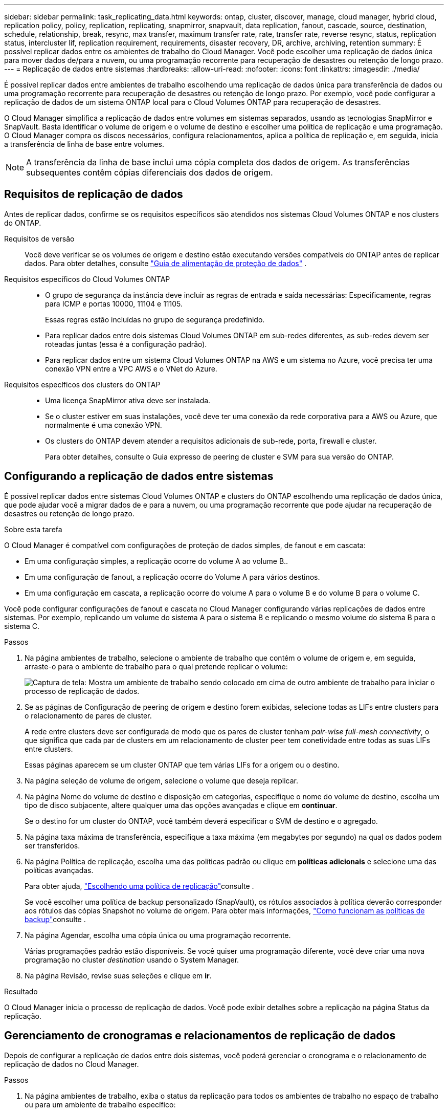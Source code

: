 ---
sidebar: sidebar 
permalink: task_replicating_data.html 
keywords: ontap, cluster, discover, manage, cloud manager, hybrid cloud, replication policy, policy, replication, replicating, snapmirror, snapvault, data replication, fanout, cascade, source, destination, schedule, relationship, break, resync, max transfer, maximum transfer rate, rate, transfer rate, reverse resync, status, replication status, intercluster lif, replication requirement, requirements, disaster recovery, DR, archive, archiving, retention 
summary: É possível replicar dados entre os ambientes de trabalho do Cloud Manager. Você pode escolher uma replicação de dados única para mover dados de/para a nuvem, ou uma programação recorrente para recuperação de desastres ou retenção de longo prazo. 
---
= Replicação de dados entre sistemas
:hardbreaks:
:allow-uri-read: 
:nofooter: 
:icons: font
:linkattrs: 
:imagesdir: ./media/


[role="lead"]
É possível replicar dados entre ambientes de trabalho escolhendo uma replicação de dados única para transferência de dados ou uma programação recorrente para recuperação de desastres ou retenção de longo prazo. Por exemplo, você pode configurar a replicação de dados de um sistema ONTAP local para o Cloud Volumes ONTAP para recuperação de desastres.

O Cloud Manager simplifica a replicação de dados entre volumes em sistemas separados, usando as tecnologias SnapMirror e SnapVault. Basta identificar o volume de origem e o volume de destino e escolher uma política de replicação e uma programação. O Cloud Manager compra os discos necessários, configura relacionamentos, aplica a política de replicação e, em seguida, inicia a transferência de linha de base entre volumes.


NOTE: A transferência da linha de base inclui uma cópia completa dos dados de origem. As transferências subsequentes contêm cópias diferenciais dos dados de origem.



== Requisitos de replicação de dados

Antes de replicar dados, confirme se os requisitos específicos são atendidos nos sistemas Cloud Volumes ONTAP e nos clusters do ONTAP.

Requisitos de versão:: Você deve verificar se os volumes de origem e destino estão executando versões compatíveis do ONTAP antes de replicar dados. Para obter detalhes, consulte http://docs.netapp.com/ontap-9/topic/com.netapp.doc.pow-dap/home.html["Guia de alimentação de proteção de dados"^] .
Requisitos específicos do Cloud Volumes ONTAP::
+
--
* O grupo de segurança da instância deve incluir as regras de entrada e saída necessárias: Especificamente, regras para ICMP e portas 10000, 11104 e 11105.
+
Essas regras estão incluídas no grupo de segurança predefinido.

* Para replicar dados entre dois sistemas Cloud Volumes ONTAP em sub-redes diferentes, as sub-redes devem ser roteadas juntas (essa é a configuração padrão).
* Para replicar dados entre um sistema Cloud Volumes ONTAP na AWS e um sistema no Azure, você precisa ter uma conexão VPN entre a VPC AWS e o VNet do Azure.


--
Requisitos específicos dos clusters do ONTAP::
+
--
* Uma licença SnapMirror ativa deve ser instalada.
* Se o cluster estiver em suas instalações, você deve ter uma conexão da rede corporativa para a AWS ou Azure, que normalmente é uma conexão VPN.
* Os clusters do ONTAP devem atender a requisitos adicionais de sub-rede, porta, firewall e cluster.
+
Para obter detalhes, consulte o Guia expresso de peering de cluster e SVM para sua versão do ONTAP.



--




== Configurando a replicação de dados entre sistemas

É possível replicar dados entre sistemas Cloud Volumes ONTAP e clusters do ONTAP escolhendo uma replicação de dados única, que pode ajudar você a migrar dados de e para a nuvem, ou uma programação recorrente que pode ajudar na recuperação de desastres ou retenção de longo prazo.

.Sobre esta tarefa
O Cloud Manager é compatível com configurações de proteção de dados simples, de fanout e em cascata:

* Em uma configuração simples, a replicação ocorre do volume A ao volume B..
* Em uma configuração de fanout, a replicação ocorre do Volume A para vários destinos.
* Em uma configuração em cascata, a replicação ocorre do volume A para o volume B e do volume B para o volume C.


Você pode configurar configurações de fanout e cascata no Cloud Manager configurando várias replicações de dados entre sistemas. Por exemplo, replicando um volume do sistema A para o sistema B e replicando o mesmo volume do sistema B para o sistema C.

.Passos
. Na página ambientes de trabalho, selecione o ambiente de trabalho que contém o volume de origem e, em seguida, arraste-o para o ambiente de trabalho para o qual pretende replicar o volume:
+
image:screenshot_drag_and_drop.gif["Captura de tela: Mostra um ambiente de trabalho sendo colocado em cima de outro ambiente de trabalho para iniciar o processo de replicação de dados."]

. Se as páginas de Configuração de peering de origem e destino forem exibidas, selecione todas as LIFs entre clusters para o relacionamento de pares de cluster.
+
A rede entre clusters deve ser configurada de modo que os pares de cluster tenham _pair-wise full-mesh connectivity_, o que significa que cada par de clusters em um relacionamento de cluster peer tem conetividade entre todas as suas LIFs entre clusters.

+
Essas páginas aparecem se um cluster ONTAP que tem várias LIFs for a origem ou o destino.

. Na página seleção de volume de origem, selecione o volume que deseja replicar.
. Na página Nome do volume de destino e disposição em categorias, especifique o nome do volume de destino, escolha um tipo de disco subjacente, altere qualquer uma das opções avançadas e clique em *continuar*.
+
Se o destino for um cluster do ONTAP, você também deverá especificar o SVM de destino e o agregado.

. Na página taxa máxima de transferência, especifique a taxa máxima (em megabytes por segundo) na qual os dados podem ser transferidos.
. Na página Política de replicação, escolha uma das políticas padrão ou clique em *políticas adicionais* e selecione uma das políticas avançadas.
+
Para obter ajuda, link:task_replicating_data.html#choosing-a-replication-policy["Escolhendo uma política de replicação"]consulte .

+
Se você escolher uma política de backup personalizado (SnapVault), os rótulos associados à política deverão corresponder aos rótulos das cópias Snapshot no volume de origem. Para obter mais informações, link:task_replicating_data.html#how-backup-policies-work["Como funcionam as políticas de backup"]consulte .

. Na página Agendar, escolha uma cópia única ou uma programação recorrente.
+
Várias programações padrão estão disponíveis. Se você quiser uma programação diferente, você deve criar uma nova programação no cluster _destination_ usando o System Manager.

. Na página Revisão, revise suas seleções e clique em *ir*.


.Resultado
O Cloud Manager inicia o processo de replicação de dados. Você pode exibir detalhes sobre a replicação na página Status da replicação.



== Gerenciamento de cronogramas e relacionamentos de replicação de dados

Depois de configurar a replicação de dados entre dois sistemas, você poderá gerenciar o cronograma e o relacionamento de replicação de dados no Cloud Manager.

.Passos
. Na página ambientes de trabalho, exiba o status da replicação para todos os ambientes de trabalho no espaço de trabalho ou para um ambiente de trabalho específico:
+
[cols="15,85"]
|===
| Opção | Ação 


| Todos os ambientes de trabalho no espaço de trabalho  a| 
Na parte superior do Cloud Manager, clique em *Status da replicação*.



| Um ambiente de trabalho específico  a| 
Abra o ambiente de trabalho e clique em *replicações*.

|===
. Revise o status das relações de replicação de dados para verificar se elas estão íntegras.
+

NOTE: Se o Status de uma relação estiver ocioso e o Mirror State não for inicializado, você deverá inicializar a relação do sistema de destino para que a replicação de dados ocorra de acordo com a programação definida. Você pode inicializar o relacionamento usando o System Manager ou a interface de linha de comando (CLI). Esses estados podem aparecer quando o sistema de destino falha e, em seguida, volta online.

. Selecione o ícone de menu ao lado do volume de origem e escolha uma das ações disponíveis.
+
image:screenshot_replication_managing.gif["Captura de tela: Mostra a lista de ações disponíveis na página Status da replicação."]

+
A tabela a seguir descreve as ações disponíveis:

+
[cols="15,85"]
|===
| Ação | Descrição 


| Pausa | Quebra a relação entre os volumes de origem e destino e ativa o volume de destino para acesso aos dados. Essa opção é normalmente usada quando o volume de origem não pode servir dados devido a eventos como corrupção de dados, exclusão acidental ou um estado off-line. Para obter informações sobre como configurar um volume de destino para acesso a dados e reativar um volume de origem, consulte o Guia expresso de recuperação de desastres de volume do ONTAP 9. 


| Ressincronizar  a| 
Restabelece uma relação quebrada entre volumes e retoma a replicação de dados de acordo com a programação definida.


IMPORTANT: Quando você ressincroniza os volumes, o conteúdo no volume de destino é substituído pelo conteúdo no volume de origem.

Para executar uma ressincronização reversa, que ressincroniza os dados do volume de destino para o volume de origem, consulte o http://docs.netapp.com/ontap-9/topic/com.netapp.doc.exp-sm-ic-fr/home.html["Guia expresso de recuperação de desastres em volume do ONTAP 9"^].



| Ressincronização reversa | Inverte as funções dos volumes de origem e destino. O conteúdo do volume de origem original é substituído pelo conteúdo do volume de destino. Isso é útil quando você deseja reativar um volume de origem que ficou offline. Quaisquer dados gravados no volume de origem original entre a última replicação de dados e a hora em que o volume de origem foi desativado não são preservados. 


| Editar Agendamento | Permite escolher um agendamento diferente para replicação de dados. 


| Informações da política | Mostra a política de proteção atribuída à relação de replicação de dados. 


| Editar taxa de transferência máxima | Permite editar a taxa máxima (em kilobytes por segundo) na qual os dados podem ser transferidos. 


| Atualização | Inicia uma transferência incremental para atualizar o volume de destino. 


| Eliminar | Exclui a relação de proteção de dados entre os volumes de origem e destino, o que significa que a replicação de dados não ocorre mais entre os volumes. Esta ação não ativa o volume de destino para acesso aos dados. Essa ação também excluirá o relacionamento entre pares de cluster e o relacionamento entre pares de máquina virtual de armazenamento (SVM), se não houver outros relacionamentos de proteção de dados entre os sistemas. 
|===


.Resultado
Depois de selecionar uma ação, o Cloud Manager atualiza a relação ou a programação.



== Escolhendo uma política de replicação

Talvez você precise de ajuda para escolher uma política de replicação ao configurar a replicação de dados no Cloud Manager. Uma política de replicação define como o sistema de storage replica dados de um volume de origem para um volume de destino.



=== O que as políticas de replicação fazem

O sistema operacional ONTAP cria automaticamente backups chamados cópias Snapshot. Uma cópia Snapshot é uma imagem somente leitura de um volume que captura o estado do sistema de arquivos em um ponto no tempo.

Ao replicar dados entre sistemas, replica cópias Snapshot de um volume de origem para um volume de destino. Uma política de replicação especifica quais cópias Snapshot devem ser replicadas do volume de origem para o volume de destino.


TIP: As políticas de replicação também são chamadas de políticas _protection_ porque são baseadas nas tecnologias SnapMirror e SnapVault, que fornecem proteção para recuperação de desastres e backup e recuperação de disco a disco.

A imagem a seguir mostra a relação entre cópias Snapshot e políticas de replicação:

image:diagram_replication_policies.png["Esta ilustração mostra as cópias Snapshot em um volume de origem e uma política de replicação que especifica a replicação de todas as cópias Snapshot específicas ou do volume de origem para o volume de destino."]



=== Tipos de políticas de replicação

Existem três tipos de políticas de replicação:

* Uma política _Mirror_ replica cópias Snapshot recém-criadas para um volume de destino.
+
Use essas cópias Snapshot para proteger o volume de origem em preparação para a recuperação de desastres ou para replicação de dados única. Pode ativar o volume de destino para acesso aos dados a qualquer momento.

* Uma política de _Backup_ replica cópias Snapshot específicas para um volume de destino e normalmente as retém por um período de tempo maior do que no volume de origem.
+
Você pode restaurar os dados dessas cópias Snapshot quando os dados forem corrompidos ou perdidos e mantê-los para conformidade com os padrões e outros fins relacionados à governança.

* Uma política _Mirror and Backup_ fornece recuperação de desastres e retenção de longo prazo.
+
Cada sistema inclui uma política de espelhamento e backup padrão, que funciona bem em muitas situações. Se você achar que precisa de políticas personalizadas, você pode criar suas próprias usando o System Manager.



As imagens a seguir mostram a diferença entre as políticas Mirror (espelho) e Backup (cópia de segurança). Uma política de espelhamento espelha as cópias Snapshot disponíveis no volume de origem.

image:diagram_replication_snapmirror.png["Esta ilustração mostra cópias Snapshot em um volume de origem e em um volume de destino Mirror que espelha o volume de origem."]

Em geral, uma política de backup retém as cópias Snapshot por mais tempo do que as retidas no volume de origem:

image:diagram_replication_snapvault.png["Essa ilustração mostra as cópias Snapshot em um volume de origem e em um volume de destino do backup que inclui mais cópias snapshot porque o SnapVault retém as cópias Snapshot para retenção a longo prazo."]



=== Como as políticas de backup funcionam

Diferentemente das políticas de espelhamento, as políticas de backup (SnapVault) replicam cópias Snapshot específicas para um volume de destino. É importante entender como as políticas de backup funcionam se você quiser usar suas próprias políticas em vez das políticas padrão.



==== Entendendo a relação entre rótulos de cópia Snapshot e políticas de backup

Uma política do Snapshot define como o sistema cria cópias Snapshot de volumes. A política especifica quando criar as cópias Snapshot, quantas cópias devem ser mantidas e como rotulá-las. Por exemplo, um sistema pode criar uma cópia Snapshot todos os dias às 12:10 da manhã, manter as duas cópias mais recentes e rotulá-las "diariamente".

Uma política de backup inclui regras que especificam quais cópias Snapshot rotuladas para replicação em um volume de destino e quantas cópias devem reter. Os rótulos definidos em uma política de backup devem corresponder a um ou mais rótulos definidos em uma política de snapshot. Caso contrário, o sistema não poderá replicar cópias Snapshot.

Por exemplo, uma política de backup que inclui os rótulos "diário" e "semanal" resulta na replicação de cópias Snapshot que incluem apenas esses rótulos. Nenhuma outra cópia Snapshot é replicada, como mostrado na imagem a seguir:

image:diagram_replication_snapvault_policy.png["Esta ilustração mostra uma política Snapshot, um volume de origem, as cópias Snapshot criadas a partir da política Snapshot e, em seguida, a replicação dessas cópias Snapshot para um volume de destino com base em uma política de backup, que especifica a replicação das cópias Snapshot com os rótulos \"diário\" e \"semanal\""]



==== Políticas padrão e políticas personalizadas

A política padrão do Snapshot cria cópias Snapshot por hora, diárias e semanais, mantendo seis cópias por hora, duas por dia e duas por semana.

Você pode usar facilmente uma política de backup padrão com a política Snapshot padrão. As políticas de backup padrão replicam cópias Snapshot diárias e semanais, retendo sete cópias Snapshot diárias e 52 cópias Snapshot semanais.

Se você criar políticas personalizadas, os rótulos definidos por essas políticas devem corresponder. Você pode criar políticas personalizadas usando o System Manager.
